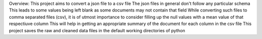 Overview:
This project aims to convert a json file to a csv file
The json files in general don't follow any particular schema
This leads to some values being left blank as some documents may not contain that field
While converting such files to comma separated files (csv), it is of utmost importance to consider filling up the null values with a mean value of that respectiuve column
This will help in getting an appropriate summary of the document for each column in the csv file
This project saves the raw and cleaned data files in the default working directories of python